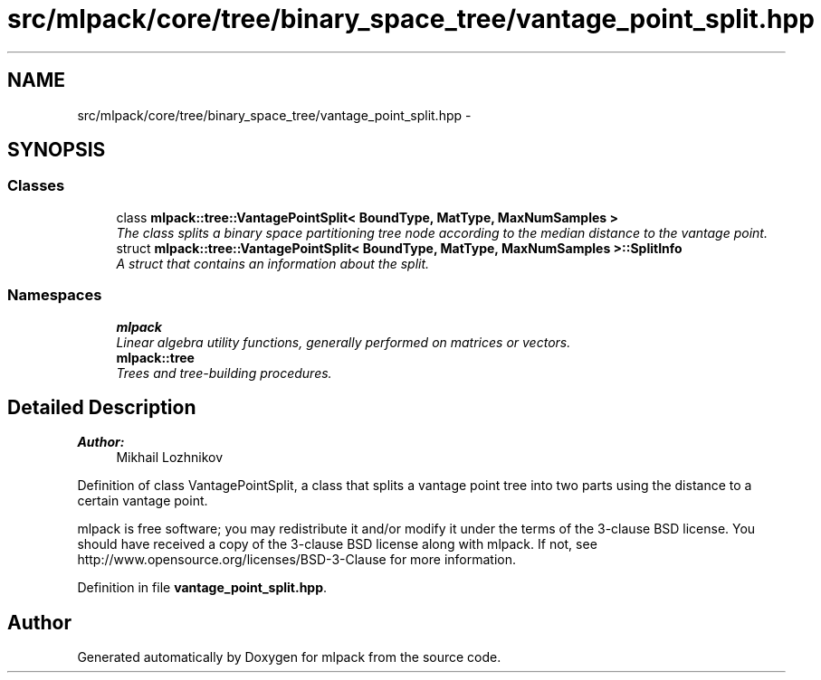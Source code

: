 .TH "src/mlpack/core/tree/binary_space_tree/vantage_point_split.hpp" 3 "Sat Mar 25 2017" "Version master" "mlpack" \" -*- nroff -*-
.ad l
.nh
.SH NAME
src/mlpack/core/tree/binary_space_tree/vantage_point_split.hpp \- 
.SH SYNOPSIS
.br
.PP
.SS "Classes"

.in +1c
.ti -1c
.RI "class \fBmlpack::tree::VantagePointSplit< BoundType, MatType, MaxNumSamples >\fP"
.br
.RI "\fIThe class splits a binary space partitioning tree node according to the median distance to the vantage point\&. \fP"
.ti -1c
.RI "struct \fBmlpack::tree::VantagePointSplit< BoundType, MatType, MaxNumSamples >::SplitInfo\fP"
.br
.RI "\fIA struct that contains an information about the split\&. \fP"
.in -1c
.SS "Namespaces"

.in +1c
.ti -1c
.RI " \fBmlpack\fP"
.br
.RI "\fILinear algebra utility functions, generally performed on matrices or vectors\&. \fP"
.ti -1c
.RI " \fBmlpack::tree\fP"
.br
.RI "\fITrees and tree-building procedures\&. \fP"
.in -1c
.SH "Detailed Description"
.PP 

.PP
\fBAuthor:\fP
.RS 4
Mikhail Lozhnikov
.RE
.PP
Definition of class VantagePointSplit, a class that splits a vantage point tree into two parts using the distance to a certain vantage point\&.
.PP
mlpack is free software; you may redistribute it and/or modify it under the terms of the 3-clause BSD license\&. You should have received a copy of the 3-clause BSD license along with mlpack\&. If not, see http://www.opensource.org/licenses/BSD-3-Clause for more information\&. 
.PP
Definition in file \fBvantage_point_split\&.hpp\fP\&.
.SH "Author"
.PP 
Generated automatically by Doxygen for mlpack from the source code\&.
